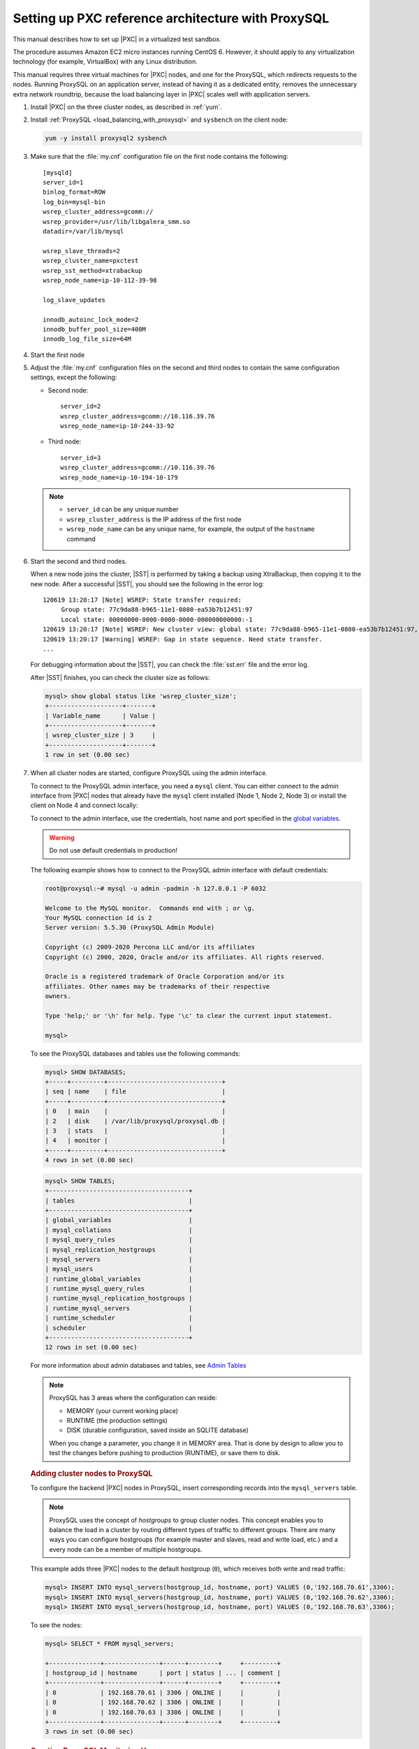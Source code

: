 .. _sandbox:

================================================================================
Setting up PXC reference architecture with ProxySQL
================================================================================

This manual describes how to set up |PXC| in a virtualized test sandbox.

The procedure assumes Amazon EC2 micro instances running CentOS 6.
However, it should apply to any virtualization technology
(for example, VirtualBox) with any Linux distribution.

This manual requires three virtual machines for |PXC| nodes,
and one for the ProxySQL, which redirects requests to the nodes.
Running ProxySQL on an application server,
instead of having it as a dedicated entity,
removes the unnecessary extra network roundtrip,
because the load balancing layer in |PXC| scales well
with application servers.

1. Install |PXC| on the three cluster nodes, as described in :ref:`yum`.

#. Install :ref:`ProxySQL <load_balancing_with_proxysql>` and ``sysbench`` on the client node:

   .. code-block:: bash

      yum -y install proxysql2 sysbench

#. Make sure that the :file:`my.cnf` configuration file on the first node
   contains the following::

      [mysqld]
      server_id=1
      binlog_format=ROW
      log_bin=mysql-bin
      wsrep_cluster_address=gcomm://
      wsrep_provider=/usr/lib/libgalera_smm.so
      datadir=/var/lib/mysql

      wsrep_slave_threads=2
      wsrep_cluster_name=pxctest
      wsrep_sst_method=xtrabackup
      wsrep_node_name=ip-10-112-39-98

      log_slave_updates

      innodb_autoinc_lock_mode=2
      innodb_buffer_pool_size=400M
      innodb_log_file_size=64M

#. Start the first node

#. Adjust the :file:`my.cnf` configuration files
   on the second and third nodes to contain the same configuration settings,
   except the following:

   * Second node::

        server_id=2
        wsrep_cluster_address=gcomm://10.116.39.76
        wsrep_node_name=ip-10-244-33-92

   * Third node::

        server_id=3
        wsrep_cluster_address=gcomm://10.116.39.76
        wsrep_node_name=ip-10-194-10-179

   .. note::

      * ``server_id`` can be any unique number
      * ``wsrep_cluster_address`` is the IP address of the first node
      * ``wsrep_node_name`` can be any unique name, for example,
        the output of the ``hostname`` command

#. Start the second and third nodes.

   When a new node joins the cluster,
   |SST| is performed by taking a backup using XtraBackup,
   then copying it to the new node.
   After a successful |SST|, you should see the following in the error log::

      120619 13:20:17 [Note] WSREP: State transfer required:
           Group state: 77c9da88-b965-11e1-0800-ea53b7b12451:97
           Local state: 00000000-0000-0000-0000-000000000000:-1
      120619 13:20:17 [Note] WSREP: New cluster view: global state: 77c9da88-b965-11e1-0800-ea53b7b12451:97, view# 18: Primary, number of nodes: 3, my index: 0, protocol version 2
      120619 13:20:17 [Warning] WSREP: Gap in state sequence. Need state transfer.
      ...
      
   For debugging information about the |SST|,
   you can check the :file:`sst.err` file and the error log.

   After |SST| finishes, you can check the cluster size as follows:

   .. code-block:: mysql

      mysql> show global status like 'wsrep_cluster_size';
      +--------------------+-------+
      | Variable_name      | Value |
      +--------------------+-------+
      | wsrep_cluster_size | 3     |
      +--------------------+-------+
      1 row in set (0.00 sec)

#. When all cluster nodes are started, configure ProxySQL using the admin interface.

   To connect to the ProxySQL admin interface, you need a ``mysql`` client.
   You can either connect to the admin interface from |PXC| nodes
   that already have the ``mysql`` client installed (Node 1, Node 2, Node 3)
   or install the client on Node 4 and connect locally:

   To connect to the admin interface, use the credentials, host name and port
   specified in the `global variables
   <https://github.com/sysown/proxysql/blob/master/doc/global_variables.md>`_.

   .. warning::

      Do not use default credentials in production!

   The following example shows how to connect to the ProxySQL admin interface
   with default credentials:

   .. code-block:: bash

      root@proxysql:~# mysql -u admin -padmin -h 127.0.0.1 -P 6032

      Welcome to the MySQL monitor.  Commands end with ; or \g.
      Your MySQL connection id is 2
      Server version: 5.5.30 (ProxySQL Admin Module)

      Copyright (c) 2009-2020 Percona LLC and/or its affiliates
      Copyright (c) 2000, 2020, Oracle and/or its affiliates. All rights reserved.

      Oracle is a registered trademark of Oracle Corporation and/or its
      affiliates. Other names may be trademarks of their respective
      owners.

      Type 'help;' or '\h' for help. Type '\c' to clear the current input statement.

      mysql>

   To see the ProxySQL databases and tables use the following commands:

   .. code-block:: text

      mysql> SHOW DATABASES;
      +-----+---------+-------------------------------+
      | seq | name    | file                          |
      +-----+---------+-------------------------------+
      | 0   | main    |                               |
      | 2   | disk    | /var/lib/proxysql/proxysql.db |
      | 3   | stats   |                               |
      | 4   | monitor |                               |
      +-----+---------+-------------------------------+
      4 rows in set (0.00 sec)

   .. code-block:: text

      mysql> SHOW TABLES;
      +--------------------------------------+
      | tables                               |
      +--------------------------------------+
      | global_variables                     |
      | mysql_collations                     |
      | mysql_query_rules                    |
      | mysql_replication_hostgroups         |
      | mysql_servers                        |
      | mysql_users                          |
      | runtime_global_variables             |
      | runtime_mysql_query_rules            |
      | runtime_mysql_replication_hostgroups |
      | runtime_mysql_servers                |
      | runtime_scheduler                    |
      | scheduler                            |
      +--------------------------------------+
      12 rows in set (0.00 sec)

   For more information about admin databases and tables,
   see `Admin Tables
   <https://github.com/sysown/proxysql/blob/master/doc/admin_tables.md>`_

   .. note::

      ProxySQL has 3 areas where the configuration can reside:

      * MEMORY (your current working place)
      * RUNTIME (the production settings)
      * DISK (durable configuration, saved inside an SQLITE database)

      When you change a parameter, you change it in MEMORY area.
      That is done by design to allow you to test the changes
      before pushing to production (RUNTIME), or save them to disk.

   .. rubric:: Adding cluster nodes to ProxySQL

   To configure the backend |PXC| nodes in ProxySQL, insert corresponding
   records into the ``mysql_servers`` table.

   .. note::

      ProxySQL uses the concept of *hostgroups* to group cluster nodes.
      This concept enables you to balance the load in a cluster by
      routing different types of traffic to different groups.
      There are many ways you can configure hostgroups
      (for example master and slaves, read and write load, etc.)
      and a every node can be a member of multiple hostgroups.

   This example adds three |PXC| nodes to the default hostgroup (``0``),
   which receives both write and read traffic:

   .. code-block:: text

      mysql> INSERT INTO mysql_servers(hostgroup_id, hostname, port) VALUES (0,'192.168.70.61',3306);
      mysql> INSERT INTO mysql_servers(hostgroup_id, hostname, port) VALUES (0,'192.168.70.62',3306);
      mysql> INSERT INTO mysql_servers(hostgroup_id, hostname, port) VALUES (0,'192.168.70.63',3306);

   To see the nodes:

   .. code-block:: text

      mysql> SELECT * FROM mysql_servers;

      +--------------+---------------+------+--------+     +---------+
      | hostgroup_id | hostname      | port | status | ... | comment |
      +--------------+---------------+------+--------+     +---------+
      | 0            | 192.168.70.61 | 3306 | ONLINE |     |         | 
      | 0            | 192.168.70.62 | 3306 | ONLINE |     |         | 
      | 0            | 192.168.70.63 | 3306 | ONLINE |     |         | 
      +--------------+---------------+------+--------+     +---------+
      3 rows in set (0.00 sec)

 .. rubric:: Creating ProxySQL Monitoring User

 To enable monitoring of |PXC| nodes in ProxySQL, create a user with ``USAGE``
 privilege on any node in the cluster and configure the user in ProxySQL.

 The following example shows how to add a monitoring user on Node 2:

 .. code-block:: text

    mysql> CREATE USER 'proxysql'@'%' IDENTIFIED BY 'ProxySQLPa55';
    mysql> GRANT USAGE ON *.* TO 'proxysql'@'%';

 The following example shows how to configure this user on the ProxySQL node:

 .. code-block:: text

  mysql> UPDATE global_variables SET variable_value='proxysql'
         WHERE variable_name='mysql-monitor_username';
  mysql> UPDATE global_variables SET variable_value='ProxySQLPa55'
         WHERE variable_name='mysql-monitor_password';

  To load this configuration at runtime, issue a ``LOAD`` command.  To save
  these changes to disk (ensuring that they persist after ProxySQL shuts down),
  issue a ``SAVE`` command.

  .. code-block:: text

     mysql> LOAD MYSQL VARIABLES TO RUNTIME;
     mysql> SAVE MYSQL VARIABLES TO DISK;

  To ensure that monitoring is enabled, check the monitoring logs:

  .. code-block:: text

     mysql> SELECT * FROM monitor.mysql_server_connect_log ORDER BY time_start_us DESC LIMIT 6;
     +---------------+------+------------------+----------------------+---------------+
     | hostname      | port | time_start_us    | connect_success_time | connect_error |
     +---------------+------+------------------+----------------------+---------------+
     | 192.168.70.61 | 3306 | 1469635762434625 | 1695                 | NULL          |
     | 192.168.70.62 | 3306 | 1469635762434625 | 1779                 | NULL          |
     | 192.168.70.63 | 3306 | 1469635762434625 | 1627                 | NULL          |
     | 192.168.70.61 | 3306 | 1469635642434517 | 1557                 | NULL          |
     | 192.168.70.62 | 3306 | 1469635642434517 | 2737                 | NULL          |
     | 192.168.70.63 | 3306 | 1469635642434517 | 1447                 | NULL          |
     +---------------+------+------------------+----------------------+---------------+
     6 rows in set (0.00 sec)

  .. code-block:: text

     mysql> SELECT * FROM monitor.mysql_server_ping_log ORDER BY time_start_us DESC LIMIT 6;
     +---------------+------+------------------+-------------------+------------+
     | hostname      | port | time_start_us    | ping_success_time | ping_error |
     +---------------+------+------------------+-------------------+------------+
     | 192.168.70.61 | 3306 | 1469635762416190 | 948               | NULL       |
     | 192.168.70.62 | 3306 | 1469635762416190 | 803               | NULL       |
     | 192.168.70.63 | 3306 | 1469635762416190 | 711               | NULL       |
     | 192.168.70.61 | 3306 | 1469635702416062 | 783               | NULL       |
     | 192.168.70.62 | 3306 | 1469635702416062 | 631               | NULL       |
     | 192.168.70.63 | 3306 | 1469635702416062 | 542               | NULL       |
     +---------------+------+------------------+-------------------+------------+
     6 rows in set (0.00 sec)

  The previous examples show that ProxySQL is able to connect and ping the nodes
  you added.

  To enable monitoring of these nodes, load them at runtime:

  .. code-block:: text

     mysql> LOAD MYSQL SERVERS TO RUNTIME;

  .. _proxysql-client-user:

  .. rubric:: Creating ProxySQL Client User

  ProxySQL must have users that can access backend nodes
  to manage connections.

  To add a user, insert credentials into ``mysql_users`` table:

  .. code-block:: text

     mysql> INSERT INTO mysql_users (username,password) VALUES ('sbuser','sbpass');
     Query OK, 1 row affected (0.00 sec)

  .. note::

     ProxySQL currently doesn't encrypt passwords.

  Load the user into runtime space and save these changes to disk
  (ensuring that they persist after ProxySQL shuts down):

  .. code-block:: text

     mysql> LOAD MYSQL USERS TO RUNTIME;
     mysql> SAVE MYSQL USERS TO DISK;

  To confirm that the user has been set up correctly, you can try to log in:

  .. code-block:: bash

     root@proxysql:~# mysql -u sbuser -psbpass -h 127.0.0.1 -P 6033

     Welcome to the MySQL monitor.  Commands end with ; or \g.
     Your MySQL connection id is 1491
     Server version: 5.5.30 (ProxySQL)

     Copyright (c) 2009-2020 Percona LLC and/or its affiliates
     Copyright (c) 2000, 2020, Oracle and/or its affiliates. All rights reserved.

     Oracle is a registered trademark of Oracle Corporation and/or its
     affiliates. Other names may be trademarks of their respective
     owners.

     Type 'help;' or '\h' for help. Type '\c' to clear the current input statement.

  To provide read/write access to the cluster for ProxySQL,
  add this user on one of the |PXC| nodes:

  .. code-block:: text

     mysql> CREATE USER 'sbuser'@'192.168.70.64' IDENTIFIED BY 'sbpass';
     Query OK, 0 rows affected (0.01 sec)

     mysql> GRANT ALL ON *.* TO 'sbuser'@'192.168.70.64';
     Query OK, 0 rows affected (0.00 sec)

Testing the cluster with sysbench
=================================

After you set up |PXC| in a sand box, you can test it using
`sysbench <https://launchpad.net/sysbench/>`_.
This example shows how to do it with ``sysbench`` from the EPEL repository.

1. Create a database and a user for ``sysbench``:

   .. code-block:: mysql

      mysql> create database sbtest;
      Query OK, 1 row affected (0.01 sec)

      mysql> grant all on sbtest.* to 'sbtest'@'%' identified by 'sbpass';
      Query OK, 0 rows affected (0.00 sec)

      mysql> flush privileges;
      Query OK, 0 rows affected (0.00 sec)

#. Populate the table with data for the benchmark:

   .. code-block:: bash

      sysbench --test=oltp --db-driver=mysql --mysql-engine-trx=yes --mysql-table-engine=innodb --mysql-host=127.0.0.1 --mysql-port=3307 --mysql-user=sbtest --mysql-password=sbpass --oltp-table-size=10000 prepare

3. Run the benchmark on port 3307:

   .. code-block:: bash

      sysbench --test=oltp --db-driver=mysql --mysql-engine-trx=yes --mysql-table-engine=innodb --mysql-host=127.0.0.1 --mysql-port=3307 --mysql-user=sbtest --mysql-password=sbpass --oltp-table-size=10000 --num-threads=8 run

   You should see the following in HAProxy statistics for ``pxc-back``:

   .. image:: ../_static/pxc_haproxy_lb_leastconn.png

   Note the ``Cur`` column under ``Session``:

   * ``c1`` has 2 threads connected
   * ``c2`` and ``c3`` have 3 threads connected

4. Run the same benchmark on port 3306:

   .. code-block:: bash

      sysbench --test=oltp --db-driver=mysql --mysql-engine-trx=yes --mysql-table-engine=innodb --mysql-host=127.0.0.1 --mysql-port=3306 --mysql-user=sbtest --mysql-password=sbpass --oltp-table-size=10000 --num-threads=8 run

   You should see the following in HAProxy statistics for ``pxc-onenode-back``:

   .. image:: ../_static/pxc_haproxy_lb_active_backup.png

   All 8 threads are connected to the ``c1`` server.
   ``c2`` and ``c3`` are acting as backup nodes.

If you are using |HAProxy| for |MySQL| you can break the privilege system’s
host part, because |MySQL| will think that the connections are always coming
from the load balancer. You can work around this issue by using T-Proxy patches
and some
`iptables` magic for the backwards connections. However in the setup described
in this how-to this is not an issue, since each application server has it's own
|HAProxy| instance, each application server connects to 127.0.0.1, so MySQL
will see that connections are coming from the application servers.
